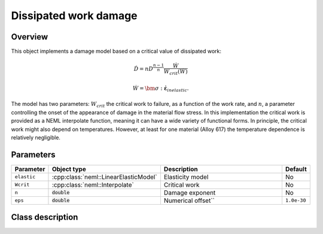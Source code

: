 Dissipated work damage
======================

Overview
--------

This object implements a damage model based on a critical value of
dissipated work:

.. math::

   \dot{D}=nD^{\frac{n-1}{n}}\frac{\dot{W}}{W_{crit}\left(\dot{W}\right)}

   \dot{W} = \bm{\sigma}:\dot{\boldsymbol{\varepsilon}}_{inelastic}.

The model has two parameters: :math:`W_{crit}` the critical work to failure, 
as a function of the work rate, and :math:`n`, a parameter controlling 
the onset of the appearance of damage in the material flow stress.
In this implementation the critical work is provided as a NEML interpolate
function, meaning it can have a wide variety of functional forms.  
In principle, the critical work might also depend on temperatures.  
However, at least for one material (Alloy 617) the temperature dependence
is relatively negligible.

Parameters
----------

.. csv-table::
   :header: "Parameter", "Object type", "Description", "Default"
   :widths: 12, 30, 50, 8

   ``elastic``, :cpp:class:`neml::LinearElasticModel`, Elasticity model, No
   ``Wcrit``, :cpp:class:`neml::Interpolate`, Critical work, No
   ``n``, :code:`double`, Damage exponent, No
   ``eps``, :code:`double`, Numerical offset``, ``1.0e-30``

Class description
-----------------

.. doxygenclass:: neml::WorkDamage
   :members:
   :undoc-members:
